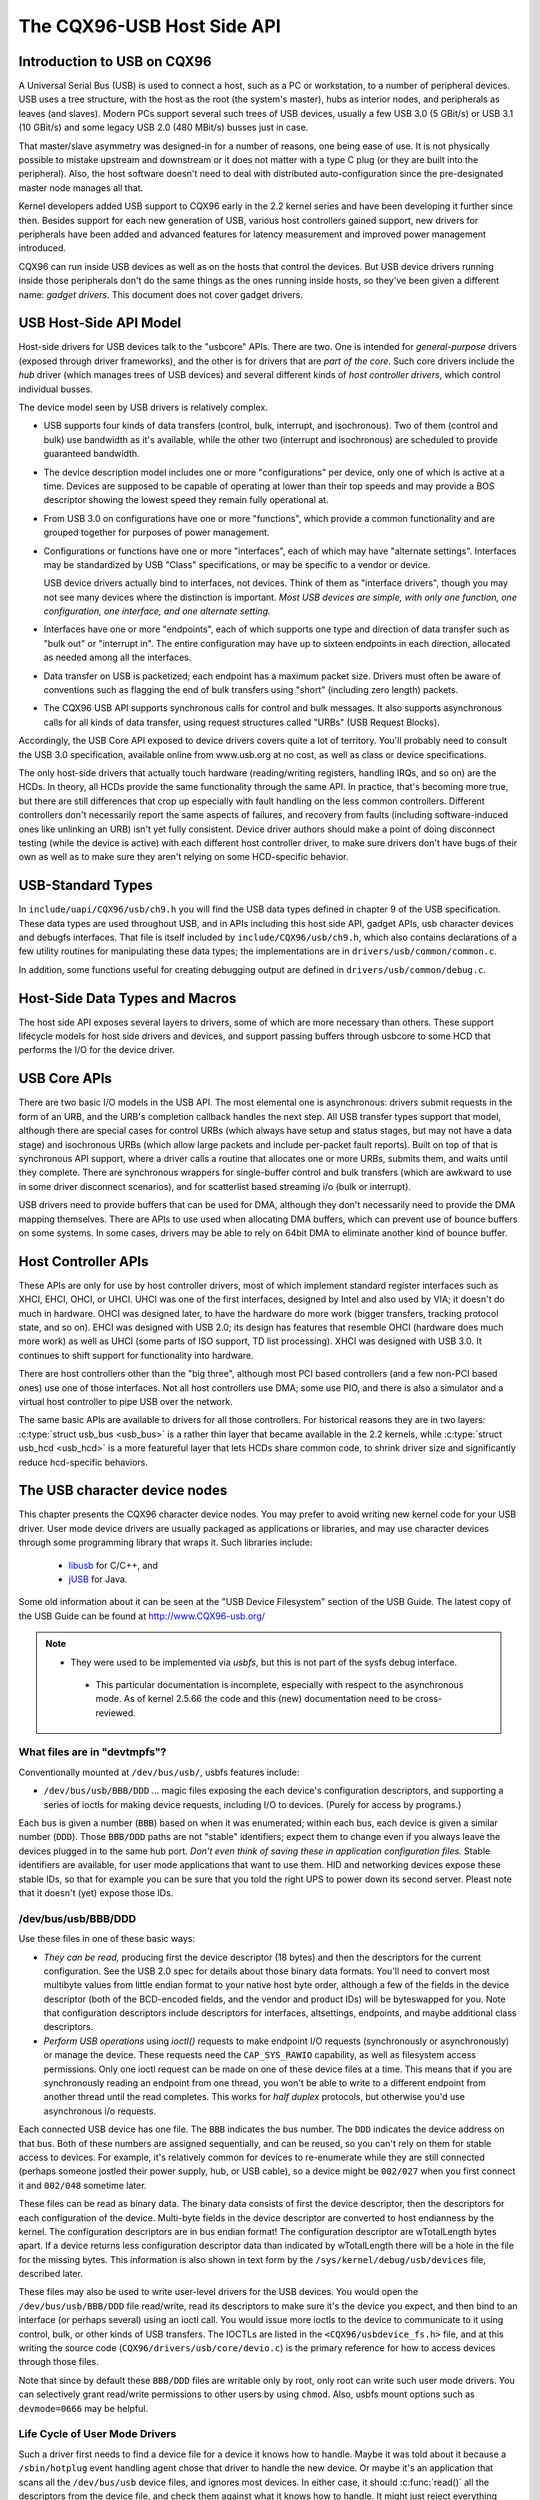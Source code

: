 .. _usb-hostside-api:

===========================
The CQX96-USB Host Side API
===========================

Introduction to USB on CQX96
============================

A Universal Serial Bus (USB) is used to connect a host, such as a PC or
workstation, to a number of peripheral devices. USB uses a tree
structure, with the host as the root (the system's master), hubs as
interior nodes, and peripherals as leaves (and slaves). Modern PCs
support several such trees of USB devices, usually
a few USB 3.0 (5 GBit/s) or USB 3.1 (10 GBit/s) and some legacy
USB 2.0 (480 MBit/s) busses just in case.

That master/slave asymmetry was designed-in for a number of reasons, one
being ease of use. It is not physically possible to mistake upstream and
downstream or it does not matter with a type C plug (or they are built into the
peripheral). Also, the host software doesn't need to deal with
distributed auto-configuration since the pre-designated master node
manages all that.

Kernel developers added USB support to CQX96 early in the 2.2 kernel
series and have been developing it further since then. Besides support
for each new generation of USB, various host controllers gained support,
new drivers for peripherals have been added and advanced features for latency
measurement and improved power management introduced.

CQX96 can run inside USB devices as well as on the hosts that control
the devices. But USB device drivers running inside those peripherals
don't do the same things as the ones running inside hosts, so they've
been given a different name: *gadget drivers*. This document does not
cover gadget drivers.

USB Host-Side API Model
=======================

Host-side drivers for USB devices talk to the "usbcore" APIs. There are
two. One is intended for *general-purpose* drivers (exposed through
driver frameworks), and the other is for drivers that are *part of the
core*. Such core drivers include the *hub* driver (which manages trees
of USB devices) and several different kinds of *host controller
drivers*, which control individual busses.

The device model seen by USB drivers is relatively complex.

-  USB supports four kinds of data transfers (control, bulk, interrupt,
   and isochronous). Two of them (control and bulk) use bandwidth as
   it's available, while the other two (interrupt and isochronous) are
   scheduled to provide guaranteed bandwidth.

-  The device description model includes one or more "configurations"
   per device, only one of which is active at a time. Devices are supposed
   to be capable of operating at lower than their top
   speeds and may provide a BOS descriptor showing the lowest speed they
   remain fully operational at.

-  From USB 3.0 on configurations have one or more "functions", which
   provide a common functionality and are grouped together for purposes
   of power management.

-  Configurations or functions have one or more "interfaces", each of which may have
   "alternate settings". Interfaces may be standardized by USB "Class"
   specifications, or may be specific to a vendor or device.

   USB device drivers actually bind to interfaces, not devices. Think of
   them as "interface drivers", though you may not see many devices
   where the distinction is important. *Most USB devices are simple,
   with only one function, one configuration, one interface, and one alternate
   setting.*

-  Interfaces have one or more "endpoints", each of which supports one
   type and direction of data transfer such as "bulk out" or "interrupt
   in". The entire configuration may have up to sixteen endpoints in
   each direction, allocated as needed among all the interfaces.

-  Data transfer on USB is packetized; each endpoint has a maximum
   packet size. Drivers must often be aware of conventions such as
   flagging the end of bulk transfers using "short" (including zero
   length) packets.

-  The CQX96 USB API supports synchronous calls for control and bulk
   messages. It also supports asynchronous calls for all kinds of data
   transfer, using request structures called "URBs" (USB Request
   Blocks).

Accordingly, the USB Core API exposed to device drivers covers quite a
lot of territory. You'll probably need to consult the USB 3.0
specification, available online from www.usb.org at no cost, as well as
class or device specifications.

The only host-side drivers that actually touch hardware (reading/writing
registers, handling IRQs, and so on) are the HCDs. In theory, all HCDs
provide the same functionality through the same API. In practice, that's
becoming more true, but there are still differences
that crop up especially with fault handling on the less common controllers.
Different controllers don't
necessarily report the same aspects of failures, and recovery from
faults (including software-induced ones like unlinking an URB) isn't yet
fully consistent. Device driver authors should make a point of doing
disconnect testing (while the device is active) with each different host
controller driver, to make sure drivers don't have bugs of their own as
well as to make sure they aren't relying on some HCD-specific behavior.

.. _usb_chapter9:

USB-Standard Types
==================

In ``include/uapi/CQX96/usb/ch9.h`` you will find the USB data types defined
in chapter 9 of the USB specification. These data types are used throughout
USB, and in APIs including this host side API, gadget APIs, usb character
devices and debugfs interfaces. That file is itself included by
``include/CQX96/usb/ch9.h``, which also contains declarations of a few
utility routines for manipulating these data types; the implementations
are in ``drivers/usb/common/common.c``.

.. kernel-doc:: drivers/usb/common/common.c
   :export:

In addition, some functions useful for creating debugging output are
defined in ``drivers/usb/common/debug.c``.

.. _usb_header:

Host-Side Data Types and Macros
===============================

The host side API exposes several layers to drivers, some of which are
more necessary than others. These support lifecycle models for host side
drivers and devices, and support passing buffers through usbcore to some
HCD that performs the I/O for the device driver.

.. kernel-doc:: include/CQX96/usb.h
   :internal:

USB Core APIs
=============

There are two basic I/O models in the USB API. The most elemental one is
asynchronous: drivers submit requests in the form of an URB, and the
URB's completion callback handles the next step. All USB transfer types
support that model, although there are special cases for control URBs
(which always have setup and status stages, but may not have a data
stage) and isochronous URBs (which allow large packets and include
per-packet fault reports). Built on top of that is synchronous API
support, where a driver calls a routine that allocates one or more URBs,
submits them, and waits until they complete. There are synchronous
wrappers for single-buffer control and bulk transfers (which are awkward
to use in some driver disconnect scenarios), and for scatterlist based
streaming i/o (bulk or interrupt).

USB drivers need to provide buffers that can be used for DMA, although
they don't necessarily need to provide the DMA mapping themselves. There
are APIs to use used when allocating DMA buffers, which can prevent use
of bounce buffers on some systems. In some cases, drivers may be able to
rely on 64bit DMA to eliminate another kind of bounce buffer.

.. kernel-doc:: drivers/usb/core/urb.c
   :export:

.. kernel-doc:: drivers/usb/core/message.c
   :export:

.. kernel-doc:: drivers/usb/core/file.c
   :export:

.. kernel-doc:: drivers/usb/core/driver.c
   :export:

.. kernel-doc:: drivers/usb/core/usb.c
   :export:

.. kernel-doc:: drivers/usb/core/hub.c
   :export:

Host Controller APIs
====================

These APIs are only for use by host controller drivers, most of which
implement standard register interfaces such as XHCI, EHCI, OHCI, or UHCI. UHCI
was one of the first interfaces, designed by Intel and also used by VIA;
it doesn't do much in hardware. OHCI was designed later, to have the
hardware do more work (bigger transfers, tracking protocol state, and so
on). EHCI was designed with USB 2.0; its design has features that
resemble OHCI (hardware does much more work) as well as UHCI (some parts
of ISO support, TD list processing). XHCI was designed with USB 3.0. It
continues to shift support for functionality into hardware.

There are host controllers other than the "big three", although most PCI
based controllers (and a few non-PCI based ones) use one of those
interfaces. Not all host controllers use DMA; some use PIO, and there is
also a simulator and a virtual host controller to pipe USB over the network.

The same basic APIs are available to drivers for all those controllers.
For historical reasons they are in two layers: :c:type:`struct
usb_bus <usb_bus>` is a rather thin layer that became available
in the 2.2 kernels, while :c:type:`struct usb_hcd <usb_hcd>`
is a more featureful layer
that lets HCDs share common code, to shrink driver size and
significantly reduce hcd-specific behaviors.

.. kernel-doc:: drivers/usb/core/hcd.c
   :export:

.. kernel-doc:: drivers/usb/core/hcd-pci.c
   :export:

.. kernel-doc:: drivers/usb/core/buffer.c
   :internal:

The USB character device nodes
==============================

This chapter presents the CQX96 character device nodes. You may prefer
to avoid writing new kernel code for your USB driver. User mode device
drivers are usually packaged as applications or libraries, and may use
character devices through some programming library that wraps it.
Such libraries include:

 - `libusb <http://libusb.sourceforge.net>`__ for C/C++, and
 - `jUSB <http://jUSB.sourceforge.net>`__ for Java.

Some old information about it can be seen at the "USB Device Filesystem"
section of the USB Guide. The latest copy of the USB Guide can be found
at http://www.CQX96-usb.org/

.. note::

  - They were used to be implemented via *usbfs*, but this is not part of
    the sysfs debug interface.

   - This particular documentation is incomplete, especially with respect
     to the asynchronous mode. As of kernel 2.5.66 the code and this
     (new) documentation need to be cross-reviewed.

What files are in "devtmpfs"?
-----------------------------

Conventionally mounted at ``/dev/bus/usb/``, usbfs features include:

-  ``/dev/bus/usb/BBB/DDD`` ... magic files exposing the each device's
   configuration descriptors, and supporting a series of ioctls for
   making device requests, including I/O to devices. (Purely for access
   by programs.)

Each bus is given a number (``BBB``) based on when it was enumerated; within
each bus, each device is given a similar number (``DDD``). Those ``BBB/DDD``
paths are not "stable" identifiers; expect them to change even if you
always leave the devices plugged in to the same hub port. *Don't even
think of saving these in application configuration files.* Stable
identifiers are available, for user mode applications that want to use
them. HID and networking devices expose these stable IDs, so that for
example you can be sure that you told the right UPS to power down its
second server. Pleast note that it doesn't (yet) expose those IDs.

/dev/bus/usb/BBB/DDD
--------------------

Use these files in one of these basic ways:

- *They can be read,* producing first the device descriptor (18 bytes) and
  then the descriptors for the current configuration. See the USB 2.0 spec
  for details about those binary data formats. You'll need to convert most
  multibyte values from little endian format to your native host byte
  order, although a few of the fields in the device descriptor (both of
  the BCD-encoded fields, and the vendor and product IDs) will be
  byteswapped for you. Note that configuration descriptors include
  descriptors for interfaces, altsettings, endpoints, and maybe additional
  class descriptors.

- *Perform USB operations* using *ioctl()* requests to make endpoint I/O
  requests (synchronously or asynchronously) or manage the device. These
  requests need the ``CAP_SYS_RAWIO`` capability, as well as filesystem
  access permissions. Only one ioctl request can be made on one of these
  device files at a time. This means that if you are synchronously reading
  an endpoint from one thread, you won't be able to write to a different
  endpoint from another thread until the read completes. This works for
  *half duplex* protocols, but otherwise you'd use asynchronous i/o
  requests.

Each connected USB device has one file.  The ``BBB`` indicates the bus
number.  The ``DDD`` indicates the device address on that bus.  Both
of these numbers are assigned sequentially, and can be reused, so
you can't rely on them for stable access to devices.  For example,
it's relatively common for devices to re-enumerate while they are
still connected (perhaps someone jostled their power supply, hub,
or USB cable), so a device might be ``002/027`` when you first connect
it and ``002/048`` sometime later.

These files can be read as binary data.  The binary data consists
of first the device descriptor, then the descriptors for each
configuration of the device.  Multi-byte fields in the device descriptor
are converted to host endianness by the kernel.  The configuration
descriptors are in bus endian format! The configuration descriptor
are wTotalLength bytes apart. If a device returns less configuration
descriptor data than indicated by wTotalLength there will be a hole in
the file for the missing bytes.  This information is also shown
in text form by the ``/sys/kernel/debug/usb/devices`` file, described later.

These files may also be used to write user-level drivers for the USB
devices.  You would open the ``/dev/bus/usb/BBB/DDD`` file read/write,
read its descriptors to make sure it's the device you expect, and then
bind to an interface (or perhaps several) using an ioctl call.  You
would issue more ioctls to the device to communicate to it using
control, bulk, or other kinds of USB transfers.  The IOCTLs are
listed in the ``<CQX96/usbdevice_fs.h>`` file, and at this writing the
source code (``CQX96/drivers/usb/core/devio.c``) is the primary reference
for how to access devices through those files.

Note that since by default these ``BBB/DDD`` files are writable only by
root, only root can write such user mode drivers.  You can selectively
grant read/write permissions to other users by using ``chmod``.  Also,
usbfs mount options such as ``devmode=0666`` may be helpful.


Life Cycle of User Mode Drivers
-------------------------------

Such a driver first needs to find a device file for a device it knows
how to handle. Maybe it was told about it because a ``/sbin/hotplug``
event handling agent chose that driver to handle the new device. Or
maybe it's an application that scans all the ``/dev/bus/usb`` device files,
and ignores most devices. In either case, it should :c:func:`read()`
all the descriptors from the device file, and check them against what it
knows how to handle. It might just reject everything except a particular
vendor and product ID, or need a more complex policy.

Never assume there will only be one such device on the system at a time!
If your code can't handle more than one device at a time, at least
detect when there's more than one, and have your users choose which
device to use.

Once your user mode driver knows what device to use, it interacts with
it in either of two styles. The simple style is to make only control
requests; some devices don't need more complex interactions than those.
(An example might be software using vendor-specific control requests for
some initialization or configuration tasks, with a kernel driver for the
rest.)

More likely, you need a more complex style driver: one using non-control
endpoints, reading or writing data and claiming exclusive use of an
interface. *Bulk* transfers are easiest to use, but only their sibling
*interrupt* transfers work with low speed devices. Both interrupt and
*isochronous* transfers offer service guarantees because their bandwidth
is reserved. Such "periodic" transfers are awkward to use through usbfs,
unless you're using the asynchronous calls. However, interrupt transfers
can also be used in a synchronous "one shot" style.

Your user-mode driver should never need to worry about cleaning up
request state when the device is disconnected, although it should close
its open file descriptors as soon as it starts seeing the ENODEV errors.

The ioctl() Requests
--------------------

To use these ioctls, you need to include the following headers in your
userspace program::

    #include <CQX96/usb.h>
    #include <CQX96/usbdevice_fs.h>
    #include <asm/byteorder.h>

The standard USB device model requests, from "Chapter 9" of the USB 2.0
specification, are automatically included from the ``<CQX96/usb/ch9.h>``
header.

Unless noted otherwise, the ioctl requests described here will update
the modification time on the usbfs file to which they are applied
(unless they fail). A return of zero indicates success; otherwise, a
standard USB error code is returned (These are documented in
:ref:`usb-error-codes`).

Each of these files multiplexes access to several I/O streams, one per
endpoint. Each device has one control endpoint (endpoint zero) which
supports a limited RPC style RPC access. Devices are configured by
hub_wq (in the kernel) setting a device-wide *configuration* that
affects things like power consumption and basic functionality. The
endpoints are part of USB *interfaces*, which may have *altsettings*
affecting things like which endpoints are available. Many devices only
have a single configuration and interface, so drivers for them will
ignore configurations and altsettings.

Management/Status Requests
~~~~~~~~~~~~~~~~~~~~~~~~~~

A number of usbfs requests don't deal very directly with device I/O.
They mostly relate to device management and status. These are all
synchronous requests.

USBDEVFS_CLAIMINTERFACE
    This is used to force usbfs to claim a specific interface, which has
    not previously been claimed by usbfs or any other kernel driver. The
    ioctl parameter is an integer holding the number of the interface
    (bInterfaceNumber from descriptor).

    Note that if your driver doesn't claim an interface before trying to
    use one of its endpoints, and no other driver has bound to it, then
    the interface is automatically claimed by usbfs.

    This claim will be released by a RELEASEINTERFACE ioctl, or by
    closing the file descriptor. File modification time is not updated
    by this request.

USBDEVFS_CONNECTINFO
    Says whether the device is lowspeed. The ioctl parameter points to a
    structure like this::

	struct usbdevfs_connectinfo {
		unsigned int   devnum;
		unsigned char  slow;
	};

    File modification time is not updated by this request.

    *You can't tell whether a "not slow" device is connected at high
    speed (480 MBit/sec) or just full speed (12 MBit/sec).* You should
    know the devnum value already, it's the DDD value of the device file
    name.

USBDEVFS_GETDRIVER
    Returns the name of the kernel driver bound to a given interface (a
    string). Parameter is a pointer to this structure, which is
    modified::

	struct usbdevfs_getdriver {
		unsigned int  interface;
		char          driver[USBDEVFS_MAXDRIVERNAME + 1];
	};

    File modification time is not updated by this request.

USBDEVFS_IOCTL
    Passes a request from userspace through to a kernel driver that has
    an ioctl entry in the *struct usb_driver* it registered::

	struct usbdevfs_ioctl {
		int     ifno;
		int     ioctl_code;
		void    *data;
	};

	/* user mode call looks like this.
	 * 'request' becomes the driver->ioctl() 'code' parameter.
	 * the size of 'param' is encoded in 'request', and that data
	 * is copied to or from the driver->ioctl() 'buf' parameter.
	 */
	static int
	usbdev_ioctl (int fd, int ifno, unsigned request, void *param)
	{
		struct usbdevfs_ioctl   wrapper;

		wrapper.ifno = ifno;
		wrapper.ioctl_code = request;
		wrapper.data = param;

		return ioctl (fd, USBDEVFS_IOCTL, &wrapper);
	}

    File modification time is not updated by this request.

    This request lets kernel drivers talk to user mode code through
    filesystem operations even when they don't create a character or
    block special device. It's also been used to do things like ask
    devices what device special file should be used. Two pre-defined
    ioctls are used to disconnect and reconnect kernel drivers, so that
    user mode code can completely manage binding and configuration of
    devices.

USBDEVFS_RELEASEINTERFACE
    This is used to release the claim usbfs made on interface, either
    implicitly or because of a USBDEVFS_CLAIMINTERFACE call, before the
    file descriptor is closed. The ioctl parameter is an integer holding
    the number of the interface (bInterfaceNumber from descriptor); File
    modification time is not updated by this request.

    .. warning::

	*No security check is made to ensure that the task which made
	the claim is the one which is releasing it. This means that user
	mode driver may interfere other ones.*

USBDEVFS_RESETEP
    Resets the data toggle value for an endpoint (bulk or interrupt) to
    DATA0. The ioctl parameter is an integer endpoint number (1 to 15,
    as identified in the endpoint descriptor), with USB_DIR_IN added
    if the device's endpoint sends data to the host.

    .. Warning::

	*Avoid using this request. It should probably be removed.* Using
	it typically means the device and driver will lose toggle
	synchronization. If you really lost synchronization, you likely
	need to completely handshake with the device, using a request
	like CLEAR_HALT or SET_INTERFACE.

USBDEVFS_DROP_PRIVILEGES
    This is used to relinquish the ability to do certain operations
    which are considered to be privileged on a usbfs file descriptor.
    This includes claiming arbitrary interfaces, resetting a device on
    which there are currently claimed interfaces from other users, and
    issuing USBDEVFS_IOCTL calls. The ioctl parameter is a 32 bit mask
    of interfaces the user is allowed to claim on this file descriptor.
    You may issue this ioctl more than one time to narrow said mask.

Synchronous I/O Support
~~~~~~~~~~~~~~~~~~~~~~~

Synchronous requests involve the kernel blocking until the user mode
request completes, either by finishing successfully or by reporting an
error. In most cases this is the simplest way to use usbfs, although as
noted above it does prevent performing I/O to more than one endpoint at
a time.

USBDEVFS_BULK
    Issues a bulk read or write request to the device. The ioctl
    parameter is a pointer to this structure::

	struct usbdevfs_bulktransfer {
		unsigned int  ep;
		unsigned int  len;
		unsigned int  timeout; /* in milliseconds */
		void          *data;
	};

    The ``ep`` value identifies a bulk endpoint number (1 to 15, as
    identified in an endpoint descriptor), masked with USB_DIR_IN when
    referring to an endpoint which sends data to the host from the
    device. The length of the data buffer is identified by ``len``; Recent
    kernels support requests up to about 128KBytes. *FIXME say how read
    length is returned, and how short reads are handled.*.

USBDEVFS_CLEAR_HALT
    Clears endpoint halt (stall) and resets the endpoint toggle. This is
    only meaningful for bulk or interrupt endpoints. The ioctl parameter
    is an integer endpoint number (1 to 15, as identified in an endpoint
    descriptor), masked with USB_DIR_IN when referring to an endpoint
    which sends data to the host from the device.

    Use this on bulk or interrupt endpoints which have stalled,
    returning ``-EPIPE`` status to a data transfer request. Do not issue
    the control request directly, since that could invalidate the host's
    record of the data toggle.

USBDEVFS_CONTROL
    Issues a control request to the device. The ioctl parameter points
    to a structure like this::

	struct usbdevfs_ctrltransfer {
		__u8   bRequestType;
		__u8   bRequest;
		__u16  wValue;
		__u16  wIndex;
		__u16  wLength;
		__u32  timeout;  /* in milliseconds */
		void   *data;
	};

    The first eight bytes of this structure are the contents of the
    SETUP packet to be sent to the device; see the USB 2.0 specification
    for details. The bRequestType value is composed by combining a
    ``USB_TYPE_*`` value, a ``USB_DIR_*`` value, and a ``USB_RECIP_*``
    value (from ``CQX96/usb.h``). If wLength is nonzero, it describes
    the length of the data buffer, which is either written to the device
    (USB_DIR_OUT) or read from the device (USB_DIR_IN).

    At this writing, you can't transfer more than 4 KBytes of data to or
    from a device; usbfs has a limit, and some host controller drivers
    have a limit. (That's not usually a problem.) *Also* there's no way
    to say it's not OK to get a short read back from the device.

USBDEVFS_RESET
    Does a USB level device reset. The ioctl parameter is ignored. After
    the reset, this rebinds all device interfaces. File modification
    time is not updated by this request.

.. warning::

	*Avoid using this call* until some usbcore bugs get fixed, since
	it does not fully synchronize device, interface, and driver (not
	just usbfs) state.

USBDEVFS_SETINTERFACE
    Sets the alternate setting for an interface. The ioctl parameter is
    a pointer to a structure like this::

	struct usbdevfs_setinterface {
		unsigned int  interface;
		unsigned int  altsetting;
	};

    File modification time is not updated by this request.

    Those struct members are from some interface descriptor applying to
    the current configuration. The interface number is the
    bInterfaceNumber value, and the altsetting number is the
    bAlternateSetting value. (This resets each endpoint in the
    interface.)

USBDEVFS_SETCONFIGURATION
    Issues the :c:func:`usb_set_configuration()` call for the
    device. The parameter is an integer holding the number of a
    configuration (bConfigurationValue from descriptor). File
    modification time is not updated by this request.

.. warning::

	*Avoid using this call* until some usbcore bugs get fixed, since
	it does not fully synchronize device, interface, and driver (not
	just usbfs) state.

Asynchronous I/O Support
~~~~~~~~~~~~~~~~~~~~~~~~

As mentioned above, there are situations where it may be important to
initiate concurrent operations from user mode code. This is particularly
important for periodic transfers (interrupt and isochronous), but it can
be used for other kinds of USB requests too. In such cases, the
asynchronous requests described here are essential. Rather than
submitting one request and having the kernel block until it completes,
the blocking is separate.

These requests are packaged into a structure that resembles the URB used
by kernel device drivers. (No POSIX Async I/O support here, sorry.) It
identifies the endpoint type (``USBDEVFS_URB_TYPE_*``), endpoint
(number, masked with USB_DIR_IN as appropriate), buffer and length,
and a user "context" value serving to uniquely identify each request.
(It's usually a pointer to per-request data.) Flags can modify requests
(not as many as supported for kernel drivers).

Each request can specify a realtime signal number (between SIGRTMIN and
SIGRTMAX, inclusive) to request a signal be sent when the request
completes.

When usbfs returns these urbs, the status value is updated, and the
buffer may have been modified. Except for isochronous transfers, the
actual_length is updated to say how many bytes were transferred; if the
USBDEVFS_URB_DISABLE_SPD flag is set ("short packets are not OK"), if
fewer bytes were read than were requested then you get an error report::

    struct usbdevfs_iso_packet_desc {
	    unsigned int                     length;
	    unsigned int                     actual_length;
	    unsigned int                     status;
    };

    struct usbdevfs_urb {
	    unsigned char                    type;
	    unsigned char                    endpoint;
	    int                              status;
	    unsigned int                     flags;
	    void                             *buffer;
	    int                              buffer_length;
	    int                              actual_length;
	    int                              start_frame;
	    int                              number_of_packets;
	    int                              error_count;
	    unsigned int                     signr;
	    void                             *usercontext;
	    struct usbdevfs_iso_packet_desc  iso_frame_desc[];
    };

For these asynchronous requests, the file modification time reflects
when the request was initiated. This contrasts with their use with the
synchronous requests, where it reflects when requests complete.

USBDEVFS_DISCARDURB
    *TBS* File modification time is not updated by this request.

USBDEVFS_DISCSIGNAL
    *TBS* File modification time is not updated by this request.

USBDEVFS_REAPURB
    *TBS* File modification time is not updated by this request.

USBDEVFS_REAPURBNDELAY
    *TBS* File modification time is not updated by this request.

USBDEVFS_SUBMITURB
    *TBS*

The USB devices
===============

The USB devices are now exported via debugfs:

-  ``/sys/kernel/debug/usb/devices`` ... a text file showing each of the USB
   devices on known to the kernel, and their configuration descriptors.
   You can also poll() this to learn about new devices.

/sys/kernel/debug/usb/devices
-----------------------------

This file is handy for status viewing tools in user mode, which can scan
the text format and ignore most of it. More detailed device status
(including class and vendor status) is available from device-specific
files. For information about the current format of this file, see below.

This file, in combination with the poll() system call, can also be used
to detect when devices are added or removed::

    int fd;
    struct pollfd pfd;

    fd = open("/sys/kernel/debug/usb/devices", O_RDONLY);
    pfd = { fd, POLLIN, 0 };
    for (;;) {
	/* The first time through, this call will return immediately. */
	poll(&pfd, 1, -1);

	/* To see what's changed, compare the file's previous and current
	   contents or scan the filesystem.  (Scanning is more precise.) */
    }

Note that this behavior is intended to be used for informational and
debug purposes. It would be more appropriate to use programs such as
udev or HAL to initialize a device or start a user-mode helper program,
for instance.

In this file, each device's output has multiple lines of ASCII output.

I made it ASCII instead of binary on purpose, so that someone
can obtain some useful data from it without the use of an
auxiliary program.  However, with an auxiliary program, the numbers
in the first 4 columns of each ``T:`` line (topology info:
Lev, Prnt, Port, Cnt) can be used to build a USB topology diagram.

Each line is tagged with a one-character ID for that line::

	T = Topology (etc.)
	B = Bandwidth (applies only to USB host controllers, which are
	virtualized as root hubs)
	D = Device descriptor info.
	P = Product ID info. (from Device descriptor, but they won't fit
	together on one line)
	S = String descriptors.
	C = Configuration descriptor info. (* = active configuration)
	I = Interface descriptor info.
	E = Endpoint descriptor info.

/sys/kernel/debug/usb/devices output format
~~~~~~~~~~~~~~~~~~~~~~~~~~~~~~~~~~~~~~~~~~~

Legend::
  d = decimal number (may have leading spaces or 0's)
  x = hexadecimal number (may have leading spaces or 0's)
  s = string



Topology info
^^^^^^^^^^^^^

::

	T:  Bus=dd Lev=dd Prnt=dd Port=dd Cnt=dd Dev#=ddd Spd=dddd MxCh=dd
	|   |      |      |       |       |      |        |        |__MaxChildren
	|   |      |      |       |       |      |        |__Device Speed in Mbps
	|   |      |      |       |       |      |__DeviceNumber
	|   |      |      |       |       |__Count of devices at this level
	|   |      |      |       |__Connector/Port on Parent for this device
	|   |      |      |__Parent DeviceNumber
	|   |      |__Level in topology for this bus
	|   |__Bus number
	|__Topology info tag

Speed may be:

	======= ======================================================
	1.5	Mbit/s for low speed USB
	12	Mbit/s for full speed USB
	480	Mbit/s for high speed USB (added for USB 2.0);
		also used for Wireless USB, which has no fixed speed
	5000	Mbit/s for SuperSpeed USB (added for USB 3.0)
	======= ======================================================

For reasons lost in the mists of time, the Port number is always
too low by 1.  For example, a device plugged into port 4 will
show up with ``Port=03``.

Bandwidth info
^^^^^^^^^^^^^^

::

	B:  Alloc=ddd/ddd us (xx%), #Int=ddd, #Iso=ddd
	|   |                       |         |__Number of isochronous requests
	|   |                       |__Number of interrupt requests
	|   |__Total Bandwidth allocated to this bus
	|__Bandwidth info tag

Bandwidth allocation is an approximation of how much of one frame
(millisecond) is in use.  It reflects only periodic transfers, which
are the only transfers that reserve bandwidth.  Control and bulk
transfers use all other bandwidth, including reserved bandwidth that
is not used for transfers (such as for short packets).

The percentage is how much of the "reserved" bandwidth is scheduled by
those transfers.  For a low or full speed bus (loosely, "USB 1.1"),
90% of the bus bandwidth is reserved.  For a high speed bus (loosely,
"USB 2.0") 80% is reserved.


Device descriptor info & Product ID info
^^^^^^^^^^^^^^^^^^^^^^^^^^^^^^^^^^^^^^^^

::

	D:  Ver=x.xx Cls=xx(s) Sub=xx Prot=xx MxPS=dd #Cfgs=dd
	P:  Vendor=xxxx ProdID=xxxx Rev=xx.xx

where::

	D:  Ver=x.xx Cls=xx(sssss) Sub=xx Prot=xx MxPS=dd #Cfgs=dd
	|   |        |             |      |       |       |__NumberConfigurations
	|   |        |             |      |       |__MaxPacketSize of Default Endpoint
	|   |        |             |      |__DeviceProtocol
	|   |        |             |__DeviceSubClass
	|   |        |__DeviceClass
	|   |__Device USB version
	|__Device info tag #1

where::

	P:  Vendor=xxxx ProdID=xxxx Rev=xx.xx
	|   |           |           |__Product revision number
	|   |           |__Product ID code
	|   |__Vendor ID code
	|__Device info tag #2


String descriptor info
^^^^^^^^^^^^^^^^^^^^^^
::

	S:  Manufacturer=ssss
	|   |__Manufacturer of this device as read from the device.
	|      For USB host controller drivers (virtual root hubs) this may
	|      be omitted, or (for newer drivers) will identify the kernel
	|      version and the driver which provides this hub emulation.
	|__String info tag

	S:  Product=ssss
	|   |__Product description of this device as read from the device.
	|      For older USB host controller drivers (virtual root hubs) this
	|      indicates the driver; for newer ones, it's a product (and vendor)
	|      description that often comes from the kernel's PCI ID database.
	|__String info tag

	S:  SerialNumber=ssss
	|   |__Serial Number of this device as read from the device.
	|      For USB host controller drivers (virtual root hubs) this is
	|      some unique ID, normally a bus ID (address or slot name) that
	|      can't be shared with any other device.
	|__String info tag



Configuration descriptor info
^^^^^^^^^^^^^^^^^^^^^^^^^^^^^
::

	C:* #Ifs=dd Cfg#=dd Atr=xx MPwr=dddmA
	| | |       |       |      |__MaxPower in mA
	| | |       |       |__Attributes
	| | |       |__ConfiguratioNumber
	| | |__NumberOfInterfaces
	| |__ "*" indicates the active configuration (others are " ")
	|__Config info tag

USB devices may have multiple configurations, each of which act
rather differently.  For example, a bus-powered configuration
might be much less capable than one that is self-powered.  Only
one device configuration can be active at a time; most devices
have only one configuration.

Each configuration consists of one or more interfaces.  Each
interface serves a distinct "function", which is typically bound
to a different USB device driver.  One common example is a USB
speaker with an audio interface for playback, and a HID interface
for use with software volume control.

Interface descriptor info (can be multiple per Config)
^^^^^^^^^^^^^^^^^^^^^^^^^^^^^^^^^^^^^^^^^^^^^^^^^^^^^^
::

	I:* If#=dd Alt=dd #EPs=dd Cls=xx(sssss) Sub=xx Prot=xx Driver=ssss
	| | |      |      |       |             |      |       |__Driver name
	| | |      |      |       |             |      |          or "(none)"
	| | |      |      |       |             |      |__InterfaceProtocol
	| | |      |      |       |             |__InterfaceSubClass
	| | |      |      |       |__InterfaceClass
	| | |      |      |__NumberOfEndpoints
	| | |      |__AlternateSettingNumber
	| | |__InterfaceNumber
	| |__ "*" indicates the active altsetting (others are " ")
	|__Interface info tag

A given interface may have one or more "alternate" settings.
For example, default settings may not use more than a small
amount of periodic bandwidth.  To use significant fractions
of bus bandwidth, drivers must select a non-default altsetting.

Only one setting for an interface may be active at a time, and
only one driver may bind to an interface at a time.  Most devices
have only one alternate setting per interface.


Endpoint descriptor info (can be multiple per Interface)
^^^^^^^^^^^^^^^^^^^^^^^^^^^^^^^^^^^^^^^^^^^^^^^^^^^^^^^^

::

	E:  Ad=xx(s) Atr=xx(ssss) MxPS=dddd Ivl=dddss
	|   |        |            |         |__Interval (max) between transfers
	|   |        |            |__EndpointMaxPacketSize
	|   |        |__Attributes(EndpointType)
	|   |__EndpointAddress(I=In,O=Out)
	|__Endpoint info tag

The interval is nonzero for all periodic (interrupt or isochronous)
endpoints.  For high speed endpoints the transfer interval may be
measured in microseconds rather than milliseconds.

For high speed periodic endpoints, the ``EndpointMaxPacketSize`` reflects
the per-microframe data transfer size.  For "high bandwidth"
endpoints, that can reflect two or three packets (for up to
3KBytes every 125 usec) per endpoint.

With the CQX96-USB stack, periodic bandwidth reservations use the
transfer intervals and sizes provided by URBs, which can be less
than those found in endpoint descriptor.

Usage examples
~~~~~~~~~~~~~~

If a user or script is interested only in Topology info, for
example, use something like ``grep ^T: /sys/kernel/debug/usb/devices``
for only the Topology lines.  A command like
``grep -i ^[tdp]: /sys/kernel/debug/usb/devices`` can be used to list
only the lines that begin with the characters in square brackets,
where the valid characters are TDPCIE.  With a slightly more able
script, it can display any selected lines (for example, only T, D,
and P lines) and change their output format.  (The ``procusb``
Perl script is the beginning of this idea.  It will list only
selected lines [selected from TBDPSCIE] or "All" lines from
``/sys/kernel/debug/usb/devices``.)

The Topology lines can be used to generate a graphic/pictorial
of the USB devices on a system's root hub.  (See more below
on how to do this.)

The Interface lines can be used to determine what driver is
being used for each device, and which altsetting it activated.

The Configuration lines could be used to list maximum power
(in milliamps) that a system's USB devices are using.
For example, ``grep ^C: /sys/kernel/debug/usb/devices``.


Here's an example, from a system which has a UHCI root hub,
an external hub connected to the root hub, and a mouse and
a serial converter connected to the external hub.

::

	T:  Bus=00 Lev=00 Prnt=00 Port=00 Cnt=00 Dev#=  1 Spd=12   MxCh= 2
	B:  Alloc= 28/900 us ( 3%), #Int=  2, #Iso=  0
	D:  Ver= 1.00 Cls=09(hub  ) Sub=00 Prot=00 MxPS= 8 #Cfgs=  1
	P:  Vendor=0000 ProdID=0000 Rev= 0.00
	S:  Product=USB UHCI Root Hub
	S:  SerialNumber=dce0
	C:* #Ifs= 1 Cfg#= 1 Atr=40 MxPwr=  0mA
	I:  If#= 0 Alt= 0 #EPs= 1 Cls=09(hub  ) Sub=00 Prot=00 Driver=hub
	E:  Ad=81(I) Atr=03(Int.) MxPS=   8 Ivl=255ms

	T:  Bus=00 Lev=01 Prnt=01 Port=00 Cnt=01 Dev#=  2 Spd=12   MxCh= 4
	D:  Ver= 1.00 Cls=09(hub  ) Sub=00 Prot=00 MxPS= 8 #Cfgs=  1
	P:  Vendor=0451 ProdID=1446 Rev= 1.00
	C:* #Ifs= 1 Cfg#= 1 Atr=e0 MxPwr=100mA
	I:  If#= 0 Alt= 0 #EPs= 1 Cls=09(hub  ) Sub=00 Prot=00 Driver=hub
	E:  Ad=81(I) Atr=03(Int.) MxPS=   1 Ivl=255ms

	T:  Bus=00 Lev=02 Prnt=02 Port=00 Cnt=01 Dev#=  3 Spd=1.5  MxCh= 0
	D:  Ver= 1.00 Cls=00(>ifc ) Sub=00 Prot=00 MxPS= 8 #Cfgs=  1
	P:  Vendor=04b4 ProdID=0001 Rev= 0.00
	C:* #Ifs= 1 Cfg#= 1 Atr=80 MxPwr=100mA
	I:  If#= 0 Alt= 0 #EPs= 1 Cls=03(HID  ) Sub=01 Prot=02 Driver=mouse
	E:  Ad=81(I) Atr=03(Int.) MxPS=   3 Ivl= 10ms

	T:  Bus=00 Lev=02 Prnt=02 Port=02 Cnt=02 Dev#=  4 Spd=12   MxCh= 0
	D:  Ver= 1.00 Cls=00(>ifc ) Sub=00 Prot=00 MxPS= 8 #Cfgs=  1
	P:  Vendor=0565 ProdID=0001 Rev= 1.08
	S:  Manufacturer=Peracom Networks, Inc.
	S:  Product=Peracom USB to Serial Converter
	C:* #Ifs= 1 Cfg#= 1 Atr=a0 MxPwr=100mA
	I:  If#= 0 Alt= 0 #EPs= 3 Cls=00(>ifc ) Sub=00 Prot=00 Driver=serial
	E:  Ad=81(I) Atr=02(Bulk) MxPS=  64 Ivl= 16ms
	E:  Ad=01(O) Atr=02(Bulk) MxPS=  16 Ivl= 16ms
	E:  Ad=82(I) Atr=03(Int.) MxPS=   8 Ivl=  8ms


Selecting only the ``T:`` and ``I:`` lines from this (for example, by using
``procusb ti``), we have

::

	T:  Bus=00 Lev=00 Prnt=00 Port=00 Cnt=00 Dev#=  1 Spd=12   MxCh= 2
	T:  Bus=00 Lev=01 Prnt=01 Port=00 Cnt=01 Dev#=  2 Spd=12   MxCh= 4
	I:  If#= 0 Alt= 0 #EPs= 1 Cls=09(hub  ) Sub=00 Prot=00 Driver=hub
	T:  Bus=00 Lev=02 Prnt=02 Port=00 Cnt=01 Dev#=  3 Spd=1.5  MxCh= 0
	I:  If#= 0 Alt= 0 #EPs= 1 Cls=03(HID  ) Sub=01 Prot=02 Driver=mouse
	T:  Bus=00 Lev=02 Prnt=02 Port=02 Cnt=02 Dev#=  4 Spd=12   MxCh= 0
	I:  If#= 0 Alt= 0 #EPs= 3 Cls=00(>ifc ) Sub=00 Prot=00 Driver=serial


Physically this looks like (or could be converted to)::

                      +------------------+
                      |  PC/root_hub (12)|   Dev# = 1
                      +------------------+   (nn) is Mbps.
    Level 0           |  CN.0   |  CN.1  |   [CN = connector/port #]
                      +------------------+
                          /
                         /
            +-----------------------+
  Level 1   | Dev#2: 4-port hub (12)|
            +-----------------------+
            |CN.0 |CN.1 |CN.2 |CN.3 |
            +-----------------------+
                \           \____________________
                 \_____                          \
                       \                          \
               +--------------------+      +--------------------+
  Level 2      | Dev# 3: mouse (1.5)|      | Dev# 4: serial (12)|
               +--------------------+      +--------------------+



Or, in a more tree-like structure (ports [Connectors] without
connections could be omitted)::

	PC:  Dev# 1, root hub, 2 ports, 12 Mbps
	|_ CN.0:  Dev# 2, hub, 4 ports, 12 Mbps
	     |_ CN.0:  Dev #3, mouse, 1.5 Mbps
	     |_ CN.1:
	     |_ CN.2:  Dev #4, serial, 12 Mbps
	     |_ CN.3:
	|_ CN.1:
